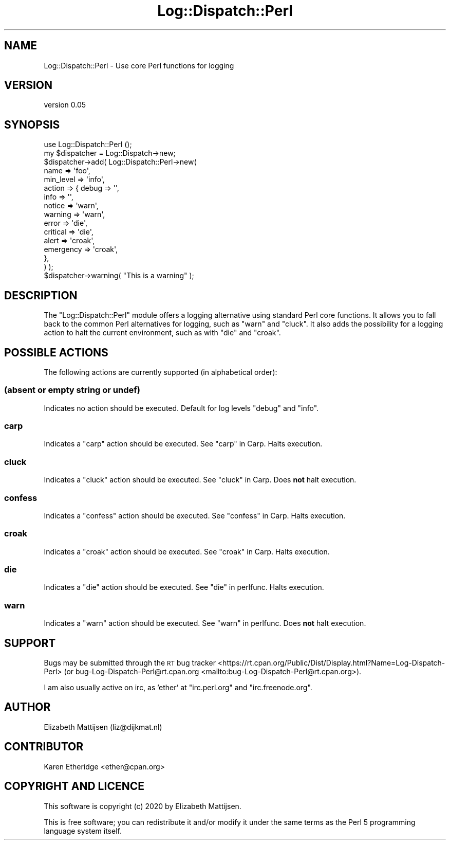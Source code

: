 .\" Automatically generated by Pod::Man 4.14 (Pod::Simple 3.40)
.\"
.\" Standard preamble:
.\" ========================================================================
.de Sp \" Vertical space (when we can't use .PP)
.if t .sp .5v
.if n .sp
..
.de Vb \" Begin verbatim text
.ft CW
.nf
.ne \\$1
..
.de Ve \" End verbatim text
.ft R
.fi
..
.\" Set up some character translations and predefined strings.  \*(-- will
.\" give an unbreakable dash, \*(PI will give pi, \*(L" will give a left
.\" double quote, and \*(R" will give a right double quote.  \*(C+ will
.\" give a nicer C++.  Capital omega is used to do unbreakable dashes and
.\" therefore won't be available.  \*(C` and \*(C' expand to `' in nroff,
.\" nothing in troff, for use with C<>.
.tr \(*W-
.ds C+ C\v'-.1v'\h'-1p'\s-2+\h'-1p'+\s0\v'.1v'\h'-1p'
.ie n \{\
.    ds -- \(*W-
.    ds PI pi
.    if (\n(.H=4u)&(1m=24u) .ds -- \(*W\h'-12u'\(*W\h'-12u'-\" diablo 10 pitch
.    if (\n(.H=4u)&(1m=20u) .ds -- \(*W\h'-12u'\(*W\h'-8u'-\"  diablo 12 pitch
.    ds L" ""
.    ds R" ""
.    ds C` ""
.    ds C' ""
'br\}
.el\{\
.    ds -- \|\(em\|
.    ds PI \(*p
.    ds L" ``
.    ds R" ''
.    ds C`
.    ds C'
'br\}
.\"
.\" Escape single quotes in literal strings from groff's Unicode transform.
.ie \n(.g .ds Aq \(aq
.el       .ds Aq '
.\"
.\" If the F register is >0, we'll generate index entries on stderr for
.\" titles (.TH), headers (.SH), subsections (.SS), items (.Ip), and index
.\" entries marked with X<> in POD.  Of course, you'll have to process the
.\" output yourself in some meaningful fashion.
.\"
.\" Avoid warning from groff about undefined register 'F'.
.de IX
..
.nr rF 0
.if \n(.g .if rF .nr rF 1
.if (\n(rF:(\n(.g==0)) \{\
.    if \nF \{\
.        de IX
.        tm Index:\\$1\t\\n%\t"\\$2"
..
.        if !\nF==2 \{\
.            nr % 0
.            nr F 2
.        \}
.    \}
.\}
.rr rF
.\" ========================================================================
.\"
.IX Title "Log::Dispatch::Perl 3"
.TH Log::Dispatch::Perl 3 "2020-05-17" "perl v5.32.0" "User Contributed Perl Documentation"
.\" For nroff, turn off justification.  Always turn off hyphenation; it makes
.\" way too many mistakes in technical documents.
.if n .ad l
.nh
.SH "NAME"
Log::Dispatch::Perl \- Use core Perl functions for logging
.SH "VERSION"
.IX Header "VERSION"
version 0.05
.SH "SYNOPSIS"
.IX Header "SYNOPSIS"
.Vb 1
\& use Log::Dispatch::Perl ();
\&
\& my $dispatcher = Log::Dispatch\->new;
\& $dispatcher\->add( Log::Dispatch::Perl\->new(
\&  name      => \*(Aqfoo\*(Aq,
\&  min_level => \*(Aqinfo\*(Aq,
\&  action    => { debug     => \*(Aq\*(Aq,
\&                 info      => \*(Aq\*(Aq,
\&                 notice    => \*(Aqwarn\*(Aq,
\&                 warning   => \*(Aqwarn\*(Aq,
\&                 error     => \*(Aqdie\*(Aq,
\&                 critical  => \*(Aqdie\*(Aq,
\&                 alert     => \*(Aqcroak\*(Aq,
\&                 emergency => \*(Aqcroak\*(Aq,
\&               },
\& ) );
\&
\& $dispatcher\->warning( "This is a warning" );
.Ve
.SH "DESCRIPTION"
.IX Header "DESCRIPTION"
The \*(L"Log::Dispatch::Perl\*(R" module offers a logging alternative using standard
Perl core functions.  It allows you to fall back to the common Perl
alternatives for logging, such as \*(L"warn\*(R" and \*(L"cluck\*(R".  It also adds the
possibility for a logging action to halt the current environment, such as
with \*(L"die\*(R" and \*(L"croak\*(R".
.SH "POSSIBLE ACTIONS"
.IX Header "POSSIBLE ACTIONS"
The following actions are currently supported (in alphabetical order):
.SS "(absent or empty string or undef)"
.IX Subsection "(absent or empty string or undef)"
Indicates no action should be executed.  Default for log levels \*(L"debug\*(R" and
\&\*(L"info\*(R".
.SS "carp"
.IX Subsection "carp"
Indicates a \*(L"carp\*(R" action should be executed.  See \*(L"carp\*(R" in Carp.  Halts
execution.
.SS "cluck"
.IX Subsection "cluck"
Indicates a \*(L"cluck\*(R" action should be executed.  See \*(L"cluck\*(R" in Carp.  Does
\&\fBnot\fR halt execution.
.SS "confess"
.IX Subsection "confess"
Indicates a \*(L"confess\*(R" action should be executed.  See \*(L"confess\*(R" in Carp.  Halts
execution.
.SS "croak"
.IX Subsection "croak"
Indicates a \*(L"croak\*(R" action should be executed.  See \*(L"croak\*(R" in Carp.  Halts
execution.
.SS "die"
.IX Subsection "die"
Indicates a \*(L"die\*(R" action should be executed.  See \*(L"die\*(R" in perlfunc.  Halts
execution.
.SS "warn"
.IX Subsection "warn"
Indicates a \*(L"warn\*(R" action should be executed.  See \*(L"warn\*(R" in perlfunc.  Does
\&\fBnot\fR halt execution.
.SH "SUPPORT"
.IX Header "SUPPORT"
Bugs may be submitted through the \s-1RT\s0 bug tracker <https://rt.cpan.org/Public/Dist/Display.html?Name=Log-Dispatch-Perl>
(or bug\-Log\-Dispatch\-Perl@rt.cpan.org <mailto:bug-Log-Dispatch-Perl@rt.cpan.org>).
.PP
I am also usually active on irc, as 'ether' at \f(CW\*(C`irc.perl.org\*(C'\fR and \f(CW\*(C`irc.freenode.org\*(C'\fR.
.SH "AUTHOR"
.IX Header "AUTHOR"
Elizabeth Mattijsen (liz@dijkmat.nl)
.SH "CONTRIBUTOR"
.IX Header "CONTRIBUTOR"
Karen Etheridge <ether@cpan.org>
.SH "COPYRIGHT AND LICENCE"
.IX Header "COPYRIGHT AND LICENCE"
This software is copyright (c) 2020 by Elizabeth Mattijsen.
.PP
This is free software; you can redistribute it and/or modify it under
the same terms as the Perl 5 programming language system itself.
